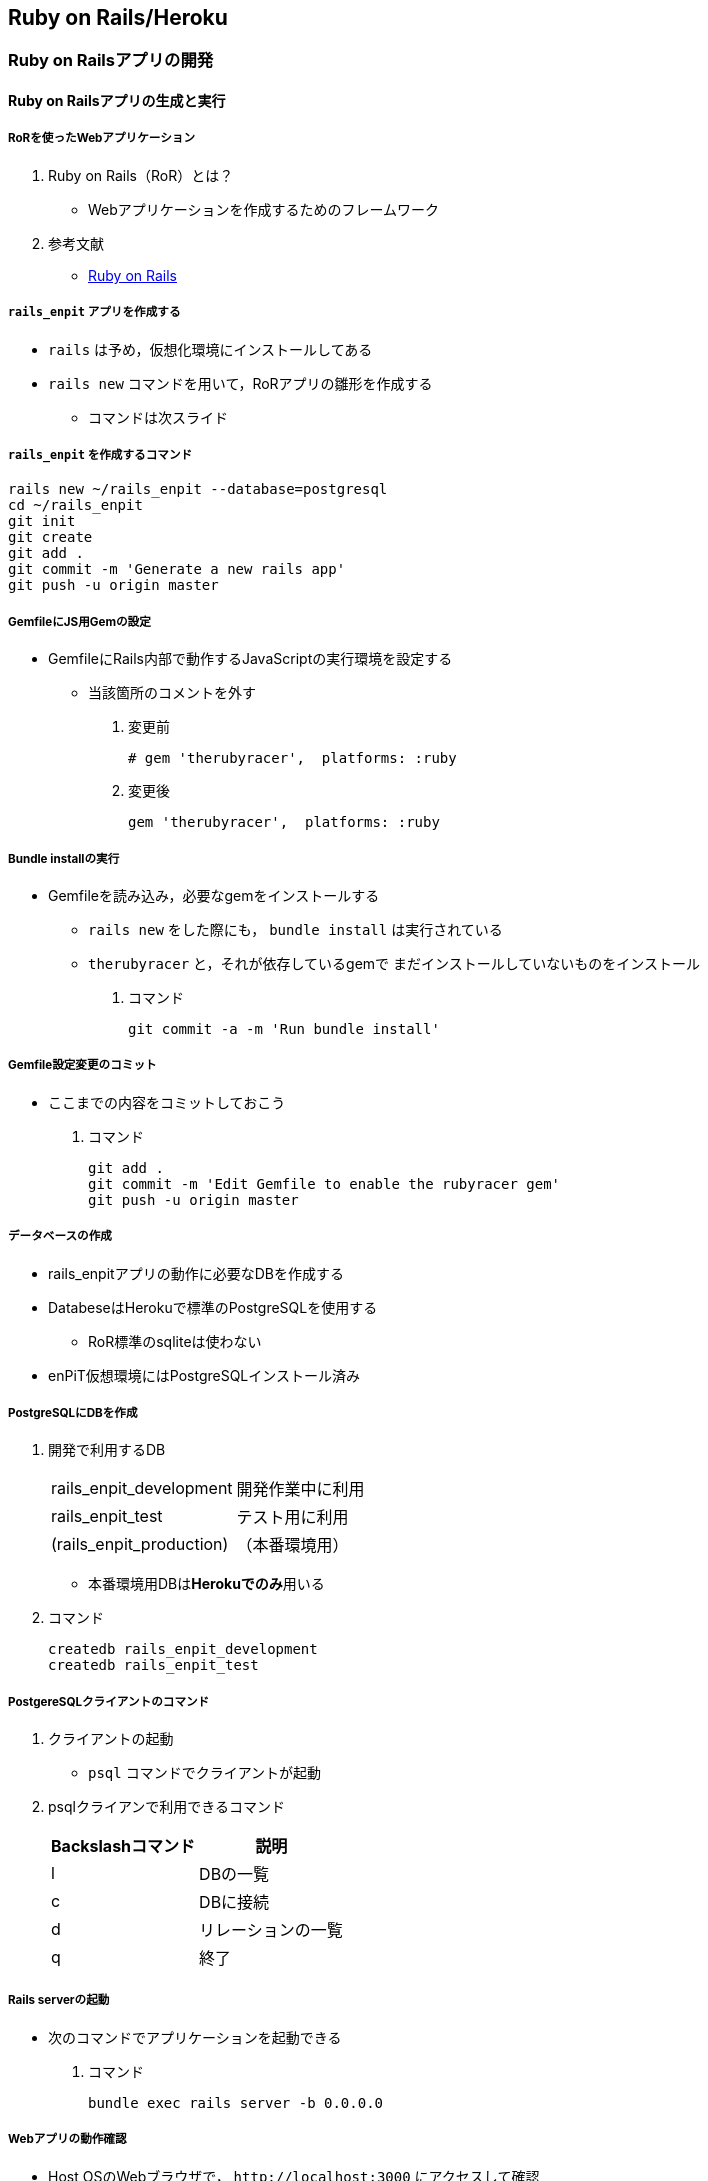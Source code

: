 == Ruby on Rails/Heroku

=== Ruby on Railsアプリの開発

==== Ruby on Railsアプリの生成と実行

===== RoRを使ったWebアプリケーション

. Ruby on Rails（RoR）とは？
* Webアプリケーションを作成するためのフレームワーク
. 参考文献
* [.underline]#http://rubyonrails.org/[Ruby on Rails]#

===== `+rails_enpit+` アプリを作成する

* `+rails+` は予め，仮想化環境にインストールしてある
* `+rails new+` コマンドを用いて，RoRアプリの雛形を作成する
** コマンドは次スライド

===== `+rails_enpit+` を作成するコマンド

[source,bash]
----
rails new ~/rails_enpit --database=postgresql
cd ~/rails_enpit
git init
git create
git add .
git commit -m 'Generate a new rails app'
git push -u origin master
----

===== GemfileにJS用Gemの設定

* GemfileにRails内部で動作するJavaScriptの実行環境を設定する
** 当該箇所のコメントを外す

. 変更前
+
[source,ruby]
----
# gem 'therubyracer',  platforms: :ruby
----
. 変更後
+
[source,ruby]
----
gem 'therubyracer',  platforms: :ruby
----

===== Bundle installの実行

* Gemfileを読み込み，必要なgemをインストールする
** `+rails new+` をした際にも， `+bundle install+` は実行されている
** `+therubyracer+` と，それが依存しているgemで
まだインストールしていないものをインストール

. コマンド
+
[source,bash]
----
git commit -a -m 'Run bundle install'
----

===== Gemfile設定変更のコミット

* ここまでの内容をコミットしておこう

. コマンド
+
[source,bash]
----
git add .
git commit -m 'Edit Gemfile to enable the rubyracer gem'
git push -u origin master
----

===== データベースの作成

* rails_enpitアプリの動作に必要なDBを作成する
* DatabeseはHerokuで標準のPostgreSQLを使用する
** RoR標準のsqliteは使わない
* enPiT仮想環境にはPostgreSQLインストール済み

===== PostgreSQLにDBを作成

. 開発で利用するDB
+
[cols=",",]
|===
|rails_enpit_development |開発作業中に利用
|rails_enpit_test |テスト用に利用
|(rails_enpit_production) |（本番環境用）
|===
* 本番環境用DBは**Herokuでのみ**用いる
. コマンド
+
[source,bash]
----
createdb rails_enpit_development
createdb rails_enpit_test
----

===== PostgereSQLクライアントのコマンド

. クライアントの起動
* `+psql+` コマンドでクライアントが起動
. psqlクライアンで利用できるコマンド
+
[cols=",",options="header",]
|===
|Backslashコマンド |説明
|l |DBの一覧
|c |DBに接続
|d |リレーションの一覧
|q |終了
|===

===== Rails serverの起動

* 次のコマンドでアプリケーションを起動できる

. コマンド
+
[source,bash]
----
bundle exec rails server -b 0.0.0.0
----

===== Webアプリの動作確認

* Host OSのWebブラウザで， `+http://localhost:3000+` にアクセスして確認
* 端末にもログが表示される
* 確認したら，端末でCtrl-Cを押してサーバを停止する

==== Controller/Viewの作成

===== Hello Worldを表示するController

* HTTPのリクエストを処理し，Viewに引き渡す
** MVC構造でいうControllerである
* `+rails generate controller+` コマンドで作成する

. コマンド
+
[source,bash]
----
bundle exec rails generate controller welcome
----

===== 生成されたControllerの確認とコミット

* git statusコマンドでどのようなコードができたか確認

[source,bash]
----
git status
----

* Controllerのコードを作成した作業をコミット

[source,bash]
----
git add .
git commit -m 'Generate the welcome controller'
----

===== Hello Worldを表示するView

* HTML等で結果をレンダリングして表示する
** erbで作成するのが一般的で，内部でRubyコードを動作させることができる
* `+app/views/welcome/index.html.erb+` を（手動で）作成する
** コードは次スライド

===== Hello Worldを表示するViewのコード

. *index.html.erb*
+
[source,html]
----
<h2>Hello World</h2>
<p>
  The time is now: <%= Time.now %>
</p>
----

===== 作成したViewの確認とコミット

* git statusコマンドで変更内容を確認

[source,bash]
----
git status
----

* Viewのコードを作成した作業をコミット

[source,bash]
----
git add .
git commit -m 'Add the welcome view'
----

===== routeの設定

* Routeとは？

* HTTPのリクエスト（URL）とコントローラを紐付ける設定
** ここでは `+root+` へのリクエスト（ `+GET /+` ）を

`+welcome+` コントローラの `+index+` メソッドに紐付ける

* `+config/routes.rb+` の当該箇所をアンコメント

[source,ruby]
----
root 'welcome#index'
----

* `+bundle exec rake routes+` コマンドで確認できる

===== routes.rbの設定変更の確認

* `+routes.rb+` は既にトラッキングされているので， git
diffコマンドで変更内容を確認できる

[source,bash]
----
git diff
----

* routes.rbを変更した作業をコミット

[source,bash]
----
git add .
git commit -m 'Edit routes.rb for the root controller'
----

===== ControllerとViewの動作確認

* 再度， `+rails server+` でアプリを起動し，動作を確認しよう
* Webブラウザで `+http://localhost:3000/+` を開ぐ

. コマンド
+
[source,bash]
----
bundle exec rails server -b 0.0.0.0
----

===== GitHubへのPush

* ここまでの作業で，controllerとviewを1つ備えるRoRアプリができた
* 作業が一区切りしたので，GitHubへのpushもしておく
** 一連の作業を `+git log+` コマンドで確認してみると良い

. コマンド
+
[source,bash]
----
git push
----

==== Herokuにディプロイする

===== RoRをHerokuで動かす

* 作成しとRoRアプリをHerokuで動作させよう

. Getting Started
* [.underline]#https://devcenter.heroku.com/articles/getting-started-with-rails4[Getting
Started with Rails 4.x on Heroku]#

===== Heroku用設定をGemfileに追加

* `+Gemfile+` に `+rails_12factor+` を追加する
* Rubyのバージョンも指定しておく
* `+Gemfile+` を変更したら必ず `+bundle install+` すること

. `+Gemfile+` に追加する内容
+
[source,ruby]
----
gem 'rails_12factor', group: :production
ruby '2.2.5'
----

===== productionを除いたbundle install

* `+rils_12factor+` は開発時には利用しない
** `+Gemfile+` では「 `+group: production+` 」を指定してある
* 次のコマンドでproduction以外のGemをインストール

[source,bash]
----
bundle install --without production
----

* このオプションは記憶されるので， 2回目以降 `+--without production+`
は不要

===== デプロイ前にGitにコミット

* Herokuにコードを送るには，gitを用いる
** 従って，最新版をcommitしておく必要がある
* commitし，まずはGitHubにpushしておく

. コマンド
+
[source,bash]
----
git commit -a -m 'Set up for Heroku'
git push
----
* 2行目: pushする先はorigin（=GitHub）である

===== Herokuアプリの作成とディプロイ

* `+heroku+` コマンドを利用してアプリを作成する

. コマンド
+
[source,bash]
----
heroku create
git push heroku master
----
* 1行目: `+heroku create+` で表示されたURLを開く
* 2行目: `+git push+` はherokuのmasterを指定．
ディプロイすると，Herokuからのログが流れてくる

==== 演習課題

===== 演習課題6

. RoRアプリの作成
* ここまでの説明に従い，Herokuで動作するRoRアプリ（ `+rails_enpit+`
）を完成させなさい

=== 第6章 DBを使うアプリの開発と継続的統合

==== DBとScaffoldの作成

===== Scaffold

. Scaffoldとは
* https://www.google.co.jp/search?q=scaffold&client=ubuntu&hs=PiK&channel=fs&hl=ja&source=lnms&tbm=isch&sa=X&ei=smUdVKaZKY7s8AXew4LwDw&ved=0CAgQ_AUoAQ&biw=1195&bih=925[scaffold
- Google 検索]
. RoRでは，MVCの雛形のこと
* CRUD処理が全て自動で実装される

===== Scaffoldの生成方法

. コマンド
+
[source,bash]
----
git checkout -b books
bundle exec rails generate scaffold book title:string author:string
----
* 多くのコードが自動生成されるので，branchを切っておくと良い
** 動作が確認できたらbranchをマージ
** うまく行かなかったらbranchごと削除すれば良い

===== routeの確認

* Scaffoldの生成で追加されたルーティングの設定を確認

. コマンド
+
[source,bash]
----
bundle exec rake routes
----
* `+git diff+` でも確認してみよう

===== DBのMigrate

. migrateとは
* Databaseのスキーマ定義の更新
* Scaffoldを追加したり，属性を追加したりした際に行う
. コマンド
+
[source,bash]
----
bundle exec rake db:migrate
----

===== 参考：Migrateの取り消しの方法

* DBのmigrationを取り消したいときは次のコマンドで取り消せる

[source,bash]
----
bundle exec rake db:rollback
----

* 再度，migrateすれば再実行される

[source,bash]
----
bundle exec rake db:migrate
----

===== 参考：Scaffold作成の取り消しの方法

. コマンド
+
[source,bash]
----
git add .
git commit -m 'Cancel'
git checkout master
git branch -D books
----
* 1〜2行目：自動生成されたScaffoldのコードをbranchに一旦コミット
* 3行目：masterブランチに移動
* 4行目：branchを削除（ *`+-D+`* オプション使用 ）

===== 動作確認

. 動作確認の方法
* Webブラウザで http://localhost:3000/books を開く
* CRUD処理が完成していることを確かめる
. コマンド
+
[source,bash]
----
bundle exec rails server
----

===== 完成したコードをマージ

. ブランチをマージ
* 動作確認できたので， `+books+` branchをマージする
* 不要になったブランチは， `+git branch -d+` で削除する
. コマンド
+
[source,bash]
----
git add .
git commit -m 'Generate books scaffold'
git checkout master
git merge books
git branch -d books
----

===== Herokuにディプロイ

. ディプロイ
* ここまでのアプリをディプロイする
* herokuにあるdbもmigrateする
* Webブラウザで動作確認する
. 設定ファイル(Procfile)
+
....
release: bundle exec rake db:migrate
web: bundle exec rails server -p $PORT
....

==== RoRアプリのテスト

===== テストについて

. ガイド
* http://guides.rubyonrails.org/testing.html[A Guide to Testing Rails
Applications — Ruby on Rails Guides]

===== テストの実行

. テストコード
* Scaffoldはテストコードも作成してくれる
* テスト用のDB（ `+rails_enpit_test+` ）が更新される
. コマンド
+
[source,bash]
----
bundle exec rake test
----

==== Travis CIとの連携

===== Travis CIのアカウント作成

. アカウントの作り方
* 次のページにアクセスし，画面右上の「Sign in with
GitHub」のボタンを押す
** https://travis-ci.org/[Travis CI - Free Hosted Continuous Integration
Platform for the Open Source Community]
* GitHubの認証ページが出るので，画面下部にある緑のボタンを押す
* Travis CIから確認のメールが来るので，確認する

===== Travisの設定

. 設定ファイルの変更
* まず、Rubyのバージョンを指定する
* 変更の際はYAMLのインデントに注意する
. .travis.yml を書き換える
+
[source,yaml]
----
language: ruby
rvm:
- 2.2.5
----

===== Travis用DB設定ファイルと作成

* RubyのVersionなど
* テストDB用の設定ファイルを追加する

. `+.travis.yml+`
+
[source,yaml]
----
language: ruby
rvm:
- 2.2.5
services: postgresql
bundler_args: "--without development --deployment -j4"
cache: bundler
before_script:
  - cp config/database.travis.yml config/database.yml
  - bundle exec rake db:create
  - bundle exec rake db:migrate
script: bundle exec rake test
----
. `+config/database.travis.yml+`
+
[source,yaml]
----
test:
  adapter: postgresql
  database: travis_ci_test
  username: postgres
----

===== GitHubとTravis CI連携

. 説明
* ここまでの設定で，GitHubにpushされたコードはTravis
CIでテストされるようになった．
* GitHubにプッシュしてWebブラウザでTravis CIを開いて確認する
. コマンド
+
[source,bash]
----
git add .
git commit -m 'Configure Travis CI'
git push
----

===== CI通過後のHerokuへの自動deploy

. HerokuへのDeploy
* テストが通れば，自動でHerokuに配備されるように、Herokuに設定を追加する

==== 演習課題

===== 演習課題7-1

. `+rails_enpit+` の拡張
* Viewを変更
** welcomeコントローラのviewから，
booksコントローラのviewへのリンクを追加する etc
* Scaffoldの追加
** 任意のScaffoldを追加してみなさい
** DBのmigrationを行い，動作確認しなさい
* Herokuへの配備
** Travis経由でHerokuへdeployできるようにする

